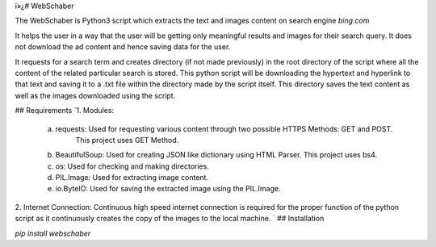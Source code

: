 ï»¿# WebSchaber

The WebSchaber is Python3 script which extracts the text and images content on search engine `bing.com`

It helps the user in a way that the user will be getting only meaningful results and images for their search query. It does not download the ad content and hence saving data for the user.

It requests for a search term and creates directory (if not made previously) in the root directory of the script where all the content of the related particular search is stored. This python script will be downloading the hypertext and hyperlink to that text and saving it to a .txt file within the directory made by the script itself. This directory saves the text content as well as the images downloaded using the script.

## Requirements
`1.	Modules:

    a. requests: Used for requesting various content through two possible HTTPS Methods: GET and POST.
                 This project uses GET Method.

    b. BeautifulSoup: Used for creating JSON like dictionary using HTML Parser. This project uses bs4.

    c. os: Used for checking and making directories.

    d. PIL.Image: Used for extracting image content.

    e. io.ByteIO: Used for saving the extracted image using the PIL.Image.

2.	Internet Connection: Continuous high speed internet connection is required for the proper function of the python script as it           continuously creates the copy of the images to the local machine.
`
## Installation

`pip install webschaber`


